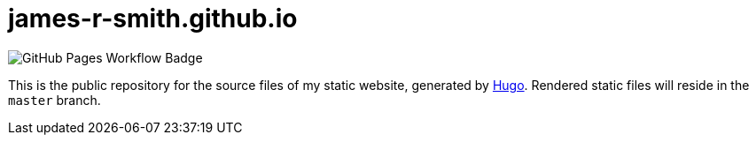 = james-r-smith.github.io

image::https://github.com/james-r-smith/james-r-smith.github.io/workflows/GitHub%20Pages/badge.svg[GitHub Pages Workflow Badge]

This is the public repository for the source files of my static website, generated by https://GoHugo.io/[Hugo]. Rendered static files will reside in the `master` branch.
